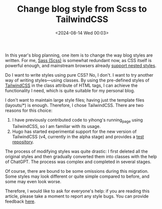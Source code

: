 #+TITLE: Change blog style from Scss to TailwindCSS
#+DATE: <2024-08-14 Wed 00:03>
#+TAGS[]: 技术 博客 English

In this year's blog planning, one item is to change the way blog styles are written. For me, [[https://sass-lang.com/][Sass (Scss)]] is somewhat redundant now, as CSS itself is powerful enough, and mainstream browsers already [[https://caniuse.com/css-nesting][support nested styles]].

Do I want to write styles using pure CSS? No, I don't. I want to try another way of writing styles—using classes. By using the pre-defined styles of [[https://tailwindcss.com/][TailwindCSS]] in the class attribute of HTML tags, I can achieve the functionality I need, which is quite suitable for my personal blog.

I don't want to maintain large style files; having just the template files (layouts/*) is enough. Therefore, I chose TailwindCSS. There are two reasons for this choice:

1. I have previously contributed code to yihong's running_page using TailwindCSS, so I am familiar with its usage.
2. Hugo has started experimental support for the new version of TailwindCSS (v4, currently in the alpha stage) and provides a [[https://github.com/bep/hugo-testing-tailwindcss-v4][test repository]].

The process of modifying styles was quite drastic: I first deleted all the original styles and then gradually converted them into classes with the help of ChatGPT. The process was complex and completed in several stages.

Of course, there are bound to be some omissions during this migration. Some styles may look different or quite simple compared to before, and some may even look worse.

Therefore, I would like to ask for everyone's help: if you are reading this article, please take a moment to report any style bugs. You can provide feedback [[https://tianheg.canny.io/bug-report][here]].
